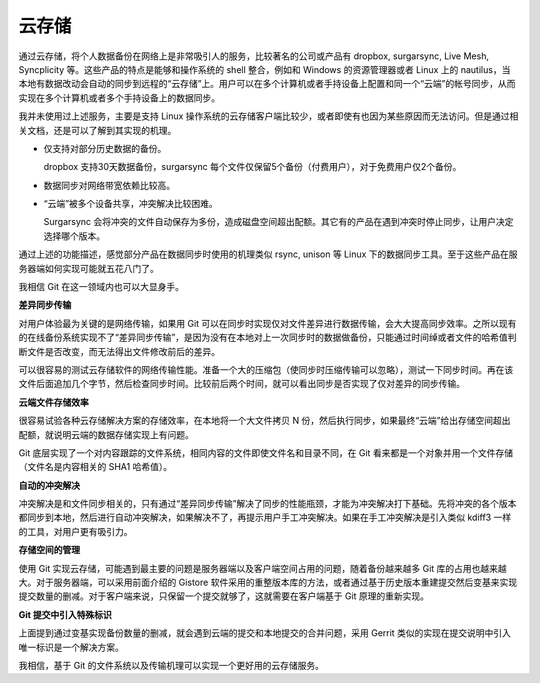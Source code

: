 云存储
======

通过云存储，将个人数据备份在网络上是非常吸引人的服务，比较著名的公司或产品有 dropbox, surgarsync, Live Mesh, Syncplicity 等。这些产品的特点是能够和操作系统的 shell 整合，例如和 Windows 的资源管理器或者 Linux 上的 nautilus，当本地有数据改动会自动的同步到远程的“云存储”上。用户可以在多个计算机或者手持设备上配置和同一个“云端”的帐号同步，从而实现在多个计算机或者多个手持设备上的数据同步。

我并未使用过上述服务，主要是支持 Linux 操作系统的云存储客户端比较少，或者即使有也因为某些原因而无法访问。但是通过相关文档，还是可以了解到其实现的机理。

* 仅支持对部分历史数据的备份。

  dropbox 支持30天数据备份，surgarsync 每个文件仅保留5个备份（付费用户），对于免费用户仅2个备份。

* 数据同步对网络带宽依赖比较高。

* “云端”被多个设备共享，冲突解决比较困难。

  Surgarsync 会将冲突的文件自动保存为多份，造成磁盘空间超出配额。其它有的产品在遇到冲突时停止同步，让用户决定选择哪个版本。

通过上述的功能描述，感觉部分产品在数据同步时使用的机理类似 rsync, unison 等 Linux 下的数据同步工具。至于这些产品在服务器端如何实现可能就五花八门了。

我相信 Git 在这一领域内也可以大显身手。

**差异同步传输**

对用户体验最为关键的是网络传输，如果用 Git 可以在同步时实现仅对文件差异进行数据传输，会大大提高同步效率。之所以现有的在线备份系统实现不了“差异同步传输”，是因为没有在本地对上一次同步时的数据做备份，只能通过时间绰或者文件的哈希值判断文件是否改变，而无法得出文件修改前后的差异。

可以很容易的测试云存储软件的网络传输性能。准备一个大的压缩包（使同步时压缩传输可以忽略），测试一下同步时间。再在该文件后面追加几个字节，然后检查同步时间。比较前后两个时间，就可以看出同步是否实现了仅对差异的同步传输。

**云端文件存储效率**

很容易试验各种云存储解决方案的存储效率，在本地将一个大文件拷贝 N 份，然后执行同步，如果最终“云端”给出存储空间超出配额，就说明云端的数据存储实现上有问题。

Git 底层实现了一个对内容跟踪的文件系统，相同内容的文件即使文件名和目录不同，在 Git 看来都是一个对象并用一个文件存储（文件名是内容相关的 SHA1 哈希值）。

**自动的冲突解决**

冲突解决是和文件同步相关的，只有通过“差异同步传输”解决了同步的性能瓶颈，才能为冲突解决打下基础。先将冲突的各个版本都同步到本地，然后进行自动冲突解决，如果解决不了，再提示用户手工冲突解决。如果在手工冲突解决是引入类似 kdiff3 一样的工具，对用户更有吸引力。

**存储空间的管理**

使用 Git 实现云存储，可能遇到最主要的问题是服务器端以及客户端空间占用的问题，随着备份越来越多 Git 库的占用也越来越大。对于服务器端，可以采用前面介绍的 Gistore 软件采用的重整版本库的方法，或者通过基于历史版本重建提交然后变基来实现提交数量的删减。对于客户端来说，只保留一个提交就够了，这就需要在客户端基于 Git 原理的重新实现。

**Git 提交中引入特殊标识**

上面提到通过变基实现备份数量的删减，就会遇到云端的提交和本地提交的合并问题，采用 Gerrit 类似的实现在提交说明中引入唯一标识是一个解决方案。

我相信，基于 Git 的文件系统以及传输机理可以实现一个更好用的云存储服务。

